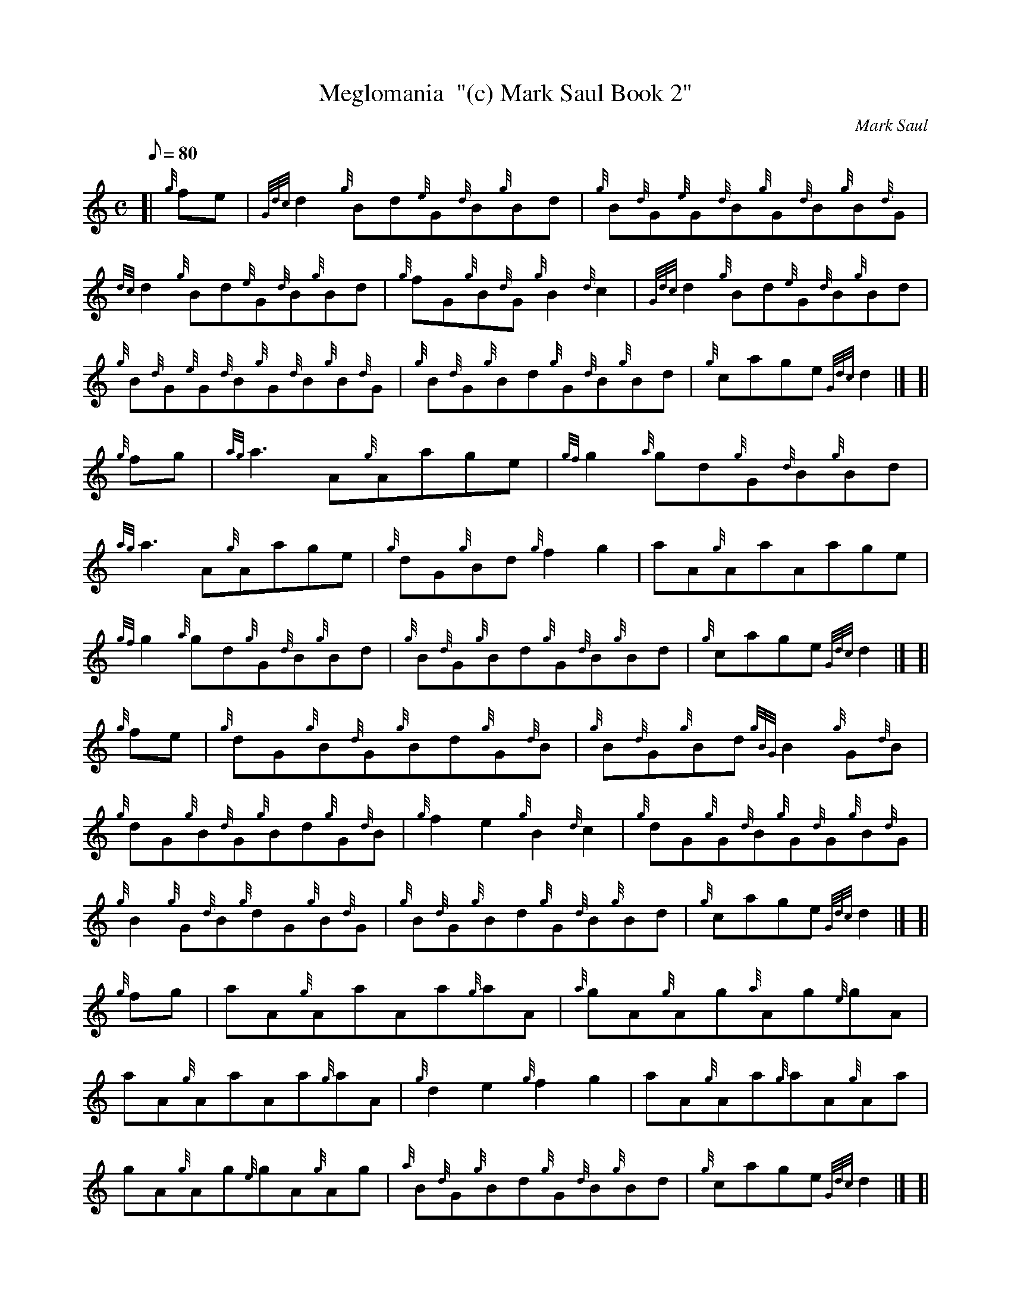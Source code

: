 X: 1
T:Meglomania  "(c) Mark Saul Book 2"
M:C
L:1/8
Q:80
C:Mark Saul
S:Reel
K:HP
[| {g}fe|
{Gdc}d2{g}Bd{e}G{d}B{g}Bd|
{g}B{d}G{e}G{d}B{g}G{d}B{g}B{d}G|  !
{dc}d2{g}Bd{e}G{d}B{g}Bd|
{g}fG{g}B{d}G{g}B2{d}c2|
{Gdc}d2{g}Bd{e}G{d}B{g}Bd|  !
{g}B{d}G{e}G{d}B{g}G{d}B{g}B{d}G|
{g}B{d}G{g}Bd{g}G{d}B{g}Bd|
{g}cage{Gdc}d2|] [|  !
{g}fg|
{ag}a3A{g}Aage|
{gf}g2{a}gd{g}G{d}B{g}Bd|  !
{ag}a3A{g}Aage|
{g}dG{g}Bd{g}f2g2|
aA{g}AaAage|  !
{gf}g2{a}gd{g}G{d}B{g}Bd|
{g}B{d}G{g}Bd{g}G{d}B{g}Bd|
{g}cage{Gdc}d2|] [|  !
{g}fe|
{g}dG{g}B{d}G{g}Bd{g}G{d}B|
{g}B{d}G{g}Bd{gBG}B2{g}G{d}B|  !
{g}dG{g}B{d}G{g}Bd{g}G{d}B|
{g}f2e2{g}B2{d}c2|
{g}dG{g}G{d}B{g}G{d}G{g}B{d}G|  !
{g}B2{g}G{d}B{g}dG{g}B{d}G|
{g}B{d}G{g}Bd{g}G{d}B{g}Bd|
{g}cage{Gdc}d2|] [|  !
{g}fg|
aA{g}AaAa{g}aA|
{a}gA{g}Ag{a}Ag{e}gA|  !
aA{g}AaAa{g}aA|
{g}d2e2{g}f2g2|
aA{g}Aa{g}aA{g}Aa|  !
gA{g}Ag{e}gA{g}Ag|
{a}B{d}G{g}Bd{g}G{d}B{g}Bd|
{g}cage{Gdc}d2|] [|  !
{g}fg|
aA{g}AaA{d}AaA|
{a}gA{g}AgA{d}AgA|  !
aA{g}AaA{d}AaA|
{g}dA{g}eA{g}fA{g}Ag|
aA{g}AagA{g}Ag|  !
{a}fG{g}G{d}B{g}G{d}B{g}B{d}G|
{g}B{d}G{g}Bd{g}G{d}B{g}Bd|
{g}cage{Gdc}d2|]  !
